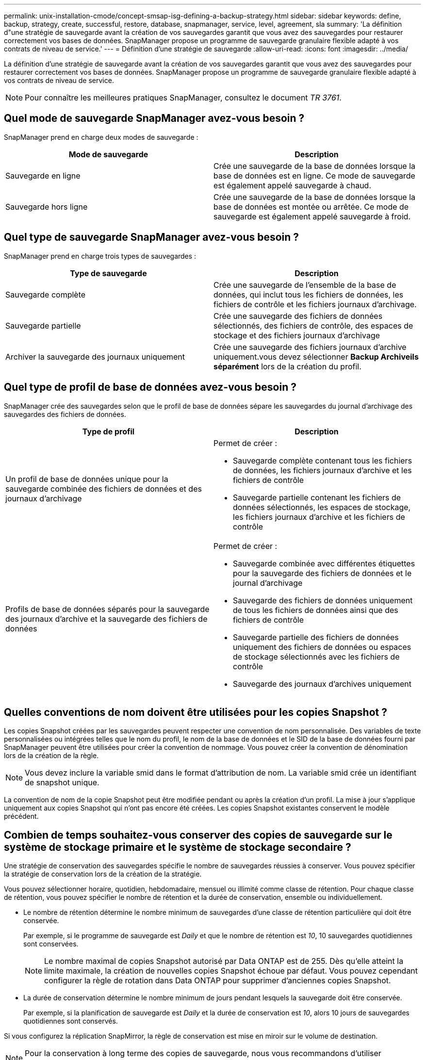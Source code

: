 ---
permalink: unix-installation-cmode/concept-smsap-isg-defining-a-backup-strategy.html 
sidebar: sidebar 
keywords: define, backup, strategy, create, successful, restore, database, snapmanager, service, level, agreement, sla 
summary: 'La définition d"une stratégie de sauvegarde avant la création de vos sauvegardes garantit que vous avez des sauvegardes pour restaurer correctement vos bases de données. SnapManager propose un programme de sauvegarde granulaire flexible adapté à vos contrats de niveau de service.' 
---
= Définition d'une stratégie de sauvegarde
:allow-uri-read: 
:icons: font
:imagesdir: ../media/


[role="lead"]
La définition d'une stratégie de sauvegarde avant la création de vos sauvegardes garantit que vous avez des sauvegardes pour restaurer correctement vos bases de données. SnapManager propose un programme de sauvegarde granulaire flexible adapté à vos contrats de niveau de service.


NOTE: Pour connaître les meilleures pratiques SnapManager, consultez le document _TR 3761_.



== Quel mode de sauvegarde SnapManager avez-vous besoin ?

SnapManager prend en charge deux modes de sauvegarde :

|===
| Mode de sauvegarde | Description 


 a| 
Sauvegarde en ligne
 a| 
Crée une sauvegarde de la base de données lorsque la base de données est en ligne. Ce mode de sauvegarde est également appelé sauvegarde à chaud.



 a| 
Sauvegarde hors ligne
 a| 
Crée une sauvegarde de la base de données lorsque la base de données est montée ou arrêtée. Ce mode de sauvegarde est également appelé sauvegarde à froid.

|===


== Quel type de sauvegarde SnapManager avez-vous besoin ?

SnapManager prend en charge trois types de sauvegardes :

|===
| Type de sauvegarde | Description 


 a| 
Sauvegarde complète
 a| 
Crée une sauvegarde de l'ensemble de la base de données, qui inclut tous les fichiers de données, les fichiers de contrôle et les fichiers journaux d'archivage.



 a| 
Sauvegarde partielle
 a| 
Crée une sauvegarde des fichiers de données sélectionnés, des fichiers de contrôle, des espaces de stockage et des fichiers journaux d'archivage



 a| 
Archiver la sauvegarde des journaux uniquement
 a| 
Crée une sauvegarde des fichiers journaux d'archive uniquement.vous devez sélectionner *Backup Archiveils séparément* lors de la création du profil.

|===


== Quel type de profil de base de données avez-vous besoin ?

SnapManager crée des sauvegardes selon que le profil de base de données sépare les sauvegardes du journal d'archivage des sauvegardes des fichiers de données.

|===
| Type de profil | Description 


 a| 
Un profil de base de données unique pour la sauvegarde combinée des fichiers de données et des journaux d'archivage
 a| 
Permet de créer :

* Sauvegarde complète contenant tous les fichiers de données, les fichiers journaux d'archive et les fichiers de contrôle
* Sauvegarde partielle contenant les fichiers de données sélectionnés, les espaces de stockage, les fichiers journaux d'archive et les fichiers de contrôle




 a| 
Profils de base de données séparés pour la sauvegarde des journaux d'archive et la sauvegarde des fichiers de données
 a| 
Permet de créer :

* Sauvegarde combinée avec différentes étiquettes pour la sauvegarde des fichiers de données et le journal d'archivage
* Sauvegarde des fichiers de données uniquement de tous les fichiers de données ainsi que des fichiers de contrôle
* Sauvegarde partielle des fichiers de données uniquement des fichiers de données ou espaces de stockage sélectionnés avec les fichiers de contrôle
* Sauvegarde des journaux d'archives uniquement


|===


== Quelles conventions de nom doivent être utilisées pour les copies Snapshot ?

Les copies Snapshot créées par les sauvegardes peuvent respecter une convention de nom personnalisée. Des variables de texte personnalisées ou intégrées telles que le nom du profil, le nom de la base de données et le SID de la base de données fourni par SnapManager peuvent être utilisées pour créer la convention de nommage. Vous pouvez créer la convention de dénomination lors de la création de la règle.


NOTE: Vous devez inclure la variable smid dans le format d'attribution de nom. La variable smid crée un identifiant de snapshot unique.

La convention de nom de la copie Snapshot peut être modifiée pendant ou après la création d'un profil. La mise à jour s'applique uniquement aux copies Snapshot qui n'ont pas encore été créées. Les copies Snapshot existantes conservent le modèle précédent.



== Combien de temps souhaitez-vous conserver des copies de sauvegarde sur le système de stockage primaire et le système de stockage secondaire ?

Une stratégie de conservation des sauvegardes spécifie le nombre de sauvegardes réussies à conserver. Vous pouvez spécifier la stratégie de conservation lors de la création de la stratégie.

Vous pouvez sélectionner horaire, quotidien, hebdomadaire, mensuel ou illimité comme classe de rétention. Pour chaque classe de rétention, vous pouvez spécifier le nombre de rétention et la durée de conservation, ensemble ou individuellement.

* Le nombre de rétention détermine le nombre minimum de sauvegardes d'une classe de rétention particulière qui doit être conservée.
+
Par exemple, si le programme de sauvegarde est _Daily_ et que le nombre de rétention est _10_, 10 sauvegardes quotidiennes sont conservées.

+

NOTE: Le nombre maximal de copies Snapshot autorisé par Data ONTAP est de 255. Dès qu'elle atteint la limite maximale, la création de nouvelles copies Snapshot échoue par défaut. Vous pouvez cependant configurer la règle de rotation dans Data ONTAP pour supprimer d'anciennes copies Snapshot.

* La durée de conservation détermine le nombre minimum de jours pendant lesquels la sauvegarde doit être conservée.
+
Par exemple, si la planification de sauvegarde est _Daily_ et la durée de conservation est _10_, alors 10 jours de sauvegardes quotidiennes sont conservés.



Si vous configurez la réplication SnapMirror, la règle de conservation est mise en miroir sur le volume de destination.


NOTE: Pour la conservation à long terme des copies de sauvegarde, nous vous recommandons d'utiliser SnapVault.



== Voulez-vous vérifier les copies de sauvegarde à l'aide du volume source ou du volume de destination ?

Si vous utilisez SnapMirror ou SnapVault, vous pouvez vérifier les copies de sauvegarde à l'aide de la copie Snapshot sur le volume de destination SnapMirror ou SnapVault plutôt que la copie Snapshot sur le système de stockage primaire. L'utilisation d'un volume de destination pour la vérification réduit la charge sur le système de stockage primaire.

*Informations connexes*

http://www.netapp.com/us/media/tr-3761.pdf["Rapport technique de NetApp 3761 : SnapManager pour Oracle : meilleures pratiques"^]
